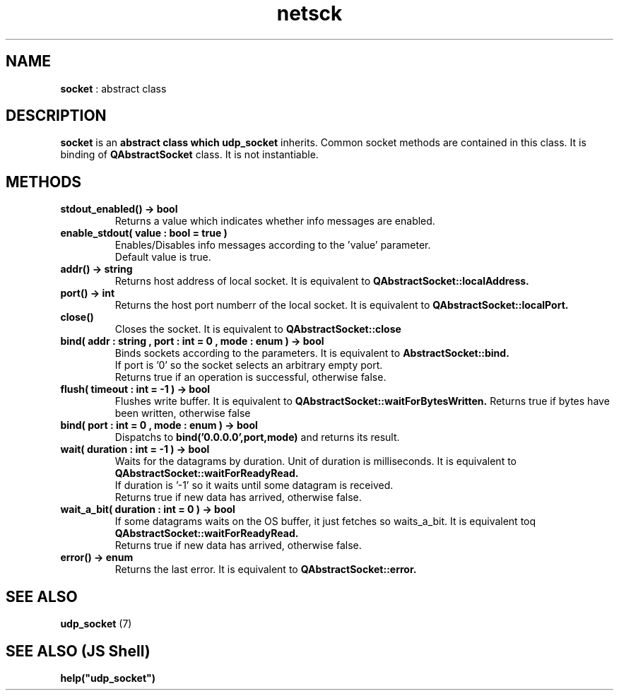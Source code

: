 .TH netsck 7 2021-12-25 "API" "Javascript API Manual"

.SH NAME
.B socket
: abstract class

.SH DESCRIPTION
.BR socket
is an
.B abstract class which
.B udp_socket
inherits.
Common socket methods are contained in this class.
It is binding of
.B QAbstractSocket
class.
It is not instantiable.

.SH METHODS
.TP
.B stdout_enabled() -> bool
Returns a value which indicates whether info messages are enabled.

.TP
.B enable_stdout( value : bool = true )
.br
Enables/Disables info messages according to the 'value' parameter.
.br
Default value is true.

.TP
.B addr() -> string
Returns host address of local socket. It is equivalent to
.B QAbstractSocket::localAddress.

.TP
.B port() -> int
Returns the host port numberr of the local socket. It is equivalent to
.B QAbstractSocket::localPort.

.TP
.B close()
Closes the socket. It is equivalent to
.B QAbstractSocket::close

.TP
.B bind( addr : string , port : int = 0 , mode : enum ) -> bool
Binds sockets according to the parameters. It is equivalent to
.B AbstractSocket::bind.
.br
If port is '0' so the socket selects an arbitrary empty port.
.br
Returns true if an operation is successful, otherwise false.

.TP
.B flush( timeout : int = -1 ) -> bool
Flushes write buffer. It is equivalent to 
.B QAbstractSocket::waitForBytesWritten.
Returns true if bytes have been written, otherwise false

.TP
.B bind( port : int = 0 , mode : enum ) -> bool
Dispatchs to
.BR bind('0.0.0.0',port,mode)
and returns its result.

.TP
.B wait( duration : int = -1 ) -> bool
Waits for the datagrams by duration. Unit of duration is milliseconds.
It is equivalent to
.B QAbstractSocket::waitForReadyRead.
.br
If duration is '\-1' so it waits until some datagram is received.
.br
Returns true if new data has arrived, otherwise false.

.TP
.B wait_a_bit( duration : int = 0 ) -> bool
If some datagrams waits on the OS buffer, it just fetches so waits_a_bit.
It is equivalent toq
.B QAbstractSocket::waitForReadyRead.
.br
Returns true if new data has arrived, otherwise false.

.TP
.B error() -> enum
Returns the last error. It is equivalent to
.B QAbstractSocket::error.

.SH SEE ALSO
.B udp_socket
(7)

.SH SEE ALSO (JS Shell)
.B help("udp_socket")